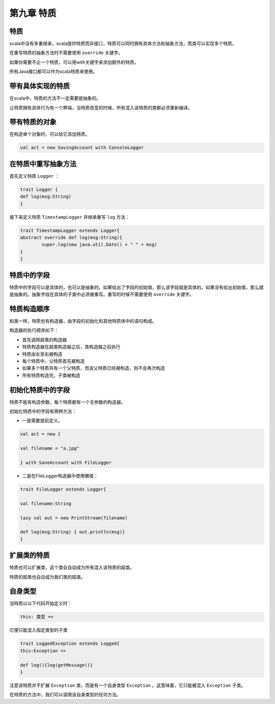 =================
第九章 特质
=================

-------
特质
-------

scala中没有多重继承，scala提供特质而非接口，特质可以同时拥有具体方法和抽象方法，而类可以实现多个特质。

在重写特质的抽象方法时不需要使用 ``override`` 关键字。

如果你需要不止一个特质，可以用with关键字来添加额外的特质。

所有Java接口都可以作为scala特质来使用。

------------------
带有具体实现的特质
------------------

在scala中，特质的方法不一定需要是抽象的。

让特质拥有具体行为有一个弊端，当特质改变的时候，所有混入该特质的类都必须重新编译。

------------------
带有特质的对象
------------------

在构造单个对象时，可以给它添加特质。

.. code-block:: scala

	val act = new SavingAccount with ConsoleLogger

----------------------
在特质中重写抽象方法
----------------------

首先定义特质 ``Logger`` ：

.. code-block:: scala
	
	trait Logger {
    	def log(msg:String)
	}

接下来定义特质 ``TimestampLogger`` 并继承重写 ``log`` 方法：

.. code-block:: scala

	trait TimestampLogger extends Logger{
    	abstract override def log(msg:String){
        	super.log(new java.util.Date() + " " + msg)
    	}
	}


--------------
特质中的字段
--------------

特质中的字段可以是具体的，也可以是抽象的。如果给出了字段的初始值，那么该字段就是具体的。如果没有给出初始值，那么就是抽象的。抽象字段在具体的子类中必须被重写。重写的时候不需要使用 ``override`` 关键字。

-------------
特质构造顺序
-------------

和类一样，特质也有构造器，由字段的初始化和其他特质体中的语句构成。

构造器的执行顺序如下：

- 首先调用超类的构造器

- 特质构造器在超类构造器之后，类构造器之前执行

- 特质由左至右被构造

- 每个特质中，父特质首先被构造

- 如果多个特质共有一个父特质，而该父特质已经被构造，则不会再次构造

- 所有特质构造完，子类被构造


-------------------
初始化特质中的字段
-------------------

特质不能有构造参数，每个特质都有一个无参数的构造器。

初始化特质中的字段有两种方法：

- 一是需要提前定义。

.. code-block:: scala
	
	val act = new {

    	val filename = "a.jpg"

	} with SaveAccount with FileLogger


- 二是在FileLogger构造器中使用懒值：

.. code-block:: scala
	
	trait FileLogger extends Logger{
    	
    	val filename:String
    	
    	lazy val out = new PrintStream(filename)
    	
    	def log(msg:String) { out.println(msg)}
	}


------------
扩展类的特质
------------

特质也可以扩展类，这个类会自动成为所有混入该特质的超类。

特质的超类也自动成为我们类的超类。

-----------
自身类型
-----------

当特质以以下代码开始定义时：

.. code-block:: scala
		
		this: 类型 =>

它便只能混入指定类型的子类

.. code-block:: scala
	
	trait LoggedException extends Logged{
    	this:Exception =>
        
        def log(){log(getMessage()}
	}	

注意该特质并不扩展 ``Exception`` 类，而是有一个自身类型 ``Exception`` 。这意味着，它只能被混入 ``Exception`` 子类。


在特质的方法中，我们可以调用该自身类型的任何方法。








